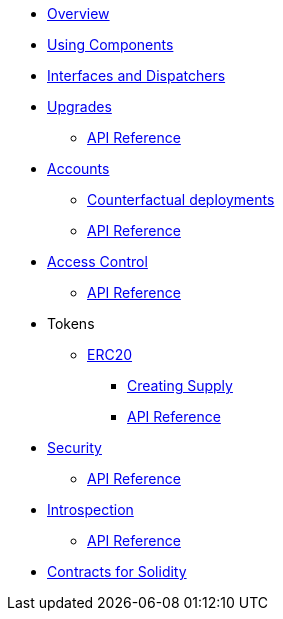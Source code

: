 * xref:index.adoc[Overview]
//* xref:wizard.adoc[Wizard]
* xref:components.adoc[Using Components]
* xref:interfaces.adoc[Interfaces and Dispatchers]
* xref:upgrades.adoc[Upgrades]
** xref:/api/upgrades.adoc[API Reference]

* xref:accounts.adoc[Accounts]
** xref:/guides/deployment.adoc[Counterfactual deployments]
** xref:/api/account.adoc[API Reference]

* xref:access.adoc[Access Control]
** xref:/api/access.adoc[API Reference]

* Tokens
** xref:erc20.adoc[ERC20]
*** xref:/guides/erc20-supply.adoc[Creating Supply]
*** xref:/api/erc20.adoc[API Reference]
// ** xref:erc721.adoc[ERC721]
// ** xref:erc1155.adoc[ERC1155]

* xref:security.adoc[Security]
** xref:/api/security.adoc[API Reference]

* xref:introspection.adoc[Introspection]
** xref:/api/introspection.adoc[API Reference]

// * xref:udc.adoc[Universal Deployer Contract]
// * xref:utilities.adoc[Utilities]

* xref:contracts::index.adoc[Contracts for Solidity]
